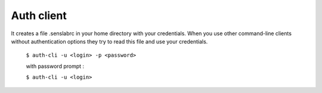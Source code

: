===========
Auth client
===========

It creates a file .senslabrc in your home directory with your credentials. When you use
other command-line clients without authentication options they try to read this file and use 
your credentials.

	``$ auth-cli -u <login> -p <password>``	

        with password prompt :	
        
	``$ auth-cli -u <login>`` 

 
